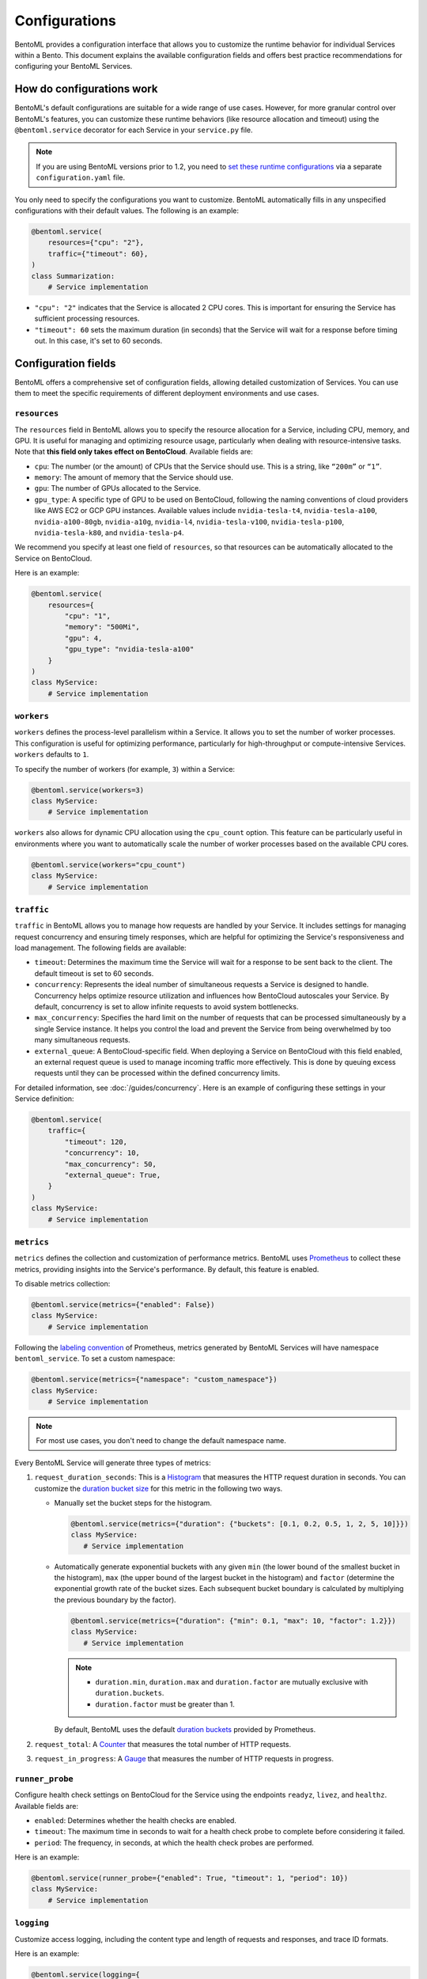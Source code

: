 ==============
Configurations
==============

BentoML provides a configuration interface that allows you to customize the runtime behavior for individual Services within a Bento. This document explains the available configuration fields and offers best practice recommendations for configuring your BentoML Services.

How do configurations work
--------------------------

BentoML's default configurations are suitable for a wide range of use cases. However, for more granular control over BentoML's features, you can customize these runtime behaviors (like resource allocation and timeout) using the ``@bentoml.service`` decorator for each Service in your ``service.py`` file.

.. note::

   If you are using BentoML versions prior to 1.2, you need to `set these runtime configurations <https://docs.bentoml.com/en/v1.1.11/guides/configuration.html>`_ via a separate ``configuration.yaml`` file.

You only need to specify the configurations you want to customize. BentoML automatically fills in any unspecified configurations with their default values. The following is an example:

.. code-block:: python

    @bentoml.service(
        resources={"cpu": "2"},
        traffic={"timeout": 60},
    )
    class Summarization:
        # Service implementation

- ``"cpu": "2"`` indicates that the Service is allocated 2 CPU cores. This is important for ensuring the Service has sufficient processing resources.
- ``"timeout": 60`` sets the maximum duration (in seconds) that the Service will wait for a response before timing out. In this case, it's set to 60 seconds.

Configuration fields
--------------------

BentoML offers a comprehensive set of configuration fields, allowing detailed customization of Services. You can use them to meet the specific requirements of different deployment environments and use cases.

``resources``
^^^^^^^^^^^^^

The ``resources`` field in BentoML allows you to specify the resource allocation for a Service, including CPU, memory, and GPU. It is useful for managing and optimizing resource usage, particularly when dealing with resource-intensive tasks. Note that **this field only takes effect on BentoCloud**. Available fields are:

- ``cpu``: The number (or the amount) of CPUs that the Service should use. This is a string, like ``“200m”`` or ``“1”``.
- ``memory``: The amount of memory that the Service should use.
- ``gpu``: The number of GPUs allocated to the Service.
- ``gpu_type``: A specific type of GPU to be used on BentoCloud, following the naming conventions of cloud providers like AWS EC2 or GCP GPU instances. Available values include ``nvidia-tesla-t4``, ``nvidia-tesla-a100``, ``nvidia-a100-80gb``, ``nvidia-a10g``, ``nvidia-l4``, ``nvidia-tesla-v100``, ``nvidia-tesla-p100``, ``nvidia-tesla-k80``, and ``nvidia-tesla-p4``.

We recommend you specify at least one field of ``resources``, so that resources can be automatically allocated to the Service on BentoCloud.

Here is an example:

.. code-block:: python

    @bentoml.service(
        resources={
            "cpu": "1",
            "memory": "500Mi",
            "gpu": 4,
            "gpu_type": "nvidia-tesla-a100"
        }
    )
    class MyService:
        # Service implementation

``workers``
^^^^^^^^^^^

``workers`` defines the process-level parallelism within a Service. It allows you to set the number of worker processes. This configuration is useful for optimizing performance, particularly for high-throughput or compute-intensive Services. ``workers`` defaults to ``1``.

.. dropdown:: About BentoML workers

    Under the hood, there are one or multiple workers within a BentoML Service. Workers refer to the processes that actually run the code logic within the Service. If a Service has multiple workers, it can process multiple requests concurrently. Using multiple workers (as separate processes) allows the Service to handle multiple requests concurrently without being limited by Python's Global Interpreter Lock (GIL).

    Note that configuring too many workers in a BentoML Service can lead to inefficient memory utilization, as each worker independently loads model weights into memory. This can result in high memory consumption, particularly with large models. Additionally, in scenarios where model inference is performed outside the Python process and is thus not limited by the GIL, having too many workers may not significantly improve throughput or resource utilization.

To specify the number of workers (for example, ``3``) within a Service:

.. code-block:: python

    @bentoml.service(workers=3)
    class MyService:
        # Service implementation

``workers`` also allows for dynamic CPU allocation using the ``cpu_count`` option. This feature can be particularly useful in environments where you want to automatically scale the number of worker processes based on the available CPU cores.

.. code-block:: python

    @bentoml.service(workers="cpu_count")
    class MyService:
        # Service implementation

``traffic``
^^^^^^^^^^^

``traffic`` in BentoML allows you to manage how requests are handled by your Service. It includes settings for managing request concurrency and ensuring timely responses, which are helpful for optimizing the Service's responsiveness and load management. The following fields are available:

- ``timeout``: Determines the maximum time the Service will wait for a response to be sent back to the client. The default timeout is set to 60 seconds.
- ``concurrency``: Represents the ideal number of simultaneous requests a Service is designed to handle. Concurrency helps optimize resource utilization and influences how BentoCloud autoscales your Service. By default, concurrency is set to allow infinite requests to avoid system bottlenecks.
- ``max_concurrency``: Specifies the hard limit on the number of requests that can be processed simultaneously by a single Service instance. It helps you control the load and prevent the Service from being overwhelmed by too many simultaneous requests.
- ``external_queue``: A BentoCloud-specific field. When deploying a Service on BentoCloud with this field enabled, an external request queue is used to manage incoming traffic more effectively. This is done by queuing excess requests until they can be processed within the defined concurrency limits.

For detailed information, see :doc:`/guides/concurrency`. Here is an example of configuring these settings in your Service definition:

.. code-block:: python

    @bentoml.service(
        traffic={
            "timeout": 120,
            "concurrency": 10,
            "max_concurrency": 50,
            "external_queue": True,
        }
    )
    class MyService:
        # Service implementation

``metrics``
^^^^^^^^^^^

``metrics`` defines the collection and customization of performance metrics. BentoML uses `Prometheus <https://prometheus.io/>`_ to collect these metrics, providing insights into the Service's performance. By default, this feature is enabled.

To disable metrics collection:

.. code-block:: python

    @bentoml.service(metrics={"enabled": False})
    class MyService:
        # Service implementation

Following the `labeling convention <https://prometheus.io/docs/practices/naming/#metric-and-label-naming>`_ of Prometheus, metrics generated by BentoML Services will have namespace ``bentoml_service``. To set a custom namespace:

.. code-block:: python

    @bentoml.service(metrics={"namespace": "custom_namespace"})
    class MyService:
        # Service implementation

.. note::

   For most use cases, you don't need to change the default namespace name.

Every BentoML Service will generate three types of metrics:

1. ``request_duration_seconds``: This is a `Histogram <https://prometheus.io/docs/concepts/metric_types/#histogram>`_ that measures the HTTP request duration in seconds. You can customize the `duration bucket size <https://prometheus.io/docs/practices/histograms/#count-and-sum-of-observations>`_ for this metric in the following two ways.

   - Manually set the bucket steps for the histogram.

     .. code-block:: python

         @bentoml.service(metrics={"duration": {"buckets": [0.1, 0.2, 0.5, 1, 2, 5, 10]}})
         class MyService:
            # Service implementation

   - Automatically generate exponential buckets with any given ``min`` (the lower bound of the smallest bucket in the histogram), ``max`` (the upper bound of the largest bucket in the histogram) and ``factor`` (determine the exponential growth rate of the bucket sizes. Each subsequent bucket boundary is calculated by multiplying the previous boundary by the factor).

     .. code-block:: python

         @bentoml.service(metrics={"duration": {"min": 0.1, "max": 10, "factor": 1.2}})
         class MyService:
            # Service implementation


     .. note::

        - ``duration.min``, ``duration.max`` and ``duration.factor`` are mutually exclusive with ``duration.buckets``.
        - ``duration.factor`` must be greater than 1.

     By default, BentoML uses the default `duration buckets <https://github.com/prometheus/client_python/blob/f17a8361ad3ed5bc47f193ac03b00911120a8d81/prometheus_client/metrics.py#L544>`_ provided by Prometheus.

2. ``request_total``: A `Counter <https://prometheus.io/docs/concepts/metric_types/#counter>`_ that measures the total number of HTTP requests.
3. ``request_in_progress``: A `Gauge <https://prometheus.io/docs/concepts/metric_types/#gauge>`_ that measures the number of HTTP requests in progress.

``runner_probe``
^^^^^^^^^^^^^^^^

Configure health check settings on BentoCloud for the Service using the endpoints ``readyz``, ``livez``, and ``healthz``. Available fields are:

- ``enabled``: Determines whether the health checks are enabled.
- ``timeout``: The maximum time in seconds to wait for a health check probe to complete before considering it failed.
- ``period``: The frequency, in seconds, at which the health check probes are performed.

Here is an example:

.. code-block:: python

    @bentoml.service(runner_probe={"enabled": True, "timeout": 1, "period": 10})
    class MyService:
        # Service implementation

``logging``
^^^^^^^^^^^

Customize access logging, including the content type and length of requests and responses, and trace ID formats.

Here is an example:

.. code-block:: python

    @bentoml.service(logging={
        "access": {
            "enabled": True,
            "request_content_length": True,
            "request_content_type": True,
            "response_content_length": True,
            "response_content_type": True,
            "format": {
                "trace_id": "032x",
                "span_id": "016x"
            }
        }
    })
    class MyService:
        # Service implementation

``ssl``
^^^^^^^

``ssl`` enables SSL/TLS for secure communication over HTTP requests. It is helpful for protecting sensitive data in transit and ensuring secure connections between clients and your Service.

BentoML parses all the available fields directly to `Uvicorn <https://www.uvicorn.org/settings/#https>`_. Here is an example:

.. code-block:: python

    @bentoml.service(ssl={
        "enabled": True,
        "certfile": "/path/to/certfile",
        "keyfile": "/path/to/keyfile",
        "ca_certs": "/path/to/ca_certs",
        "keyfile_password": "",
        "version": 17,
        "cert_reqs": 0,
        "ciphers": "TLSv1"
    })
    class MyService:
        # Service implementation

``http``
^^^^^^^^

``http`` allows you to customize the settings for the HTTP server that serves your BentoML Service.

By default, BentoML starts an HTTP server on port ``3000``. To change the port:

.. code-block:: python

    @bentoml.service(http={"port": 5000})
    class MyService:
        # Service implementation

You can configure `CORS <https://developer.mozilla.org/en-US/docs/Web/HTTP/CORS>`_ settings if your Service needs to accept cross-origin requests. By default, CORS is disabled. If it is enabled, all fields under ``http.cors`` will be parsed to `CORSMiddleware <https://www.starlette.io/middleware/#corsmiddleware>`_. Here is an example:

.. code-block:: python

    @bentoml.service(http={
        "cors": {
            "enabled": True,
            "access_control_allow_origins": ["http://myorg.com:8080", "https://myorg.com:8080"],
            "access_control_allow_methods": ["GET", "OPTIONS", "POST", "HEAD", "PUT"],
            "access_control_allow_credentials": True,
            "access_control_allow_headers": ["*"],
            "access_control_allow_origin_regex": "https://.*\.my_org\.com",
            "access_control_max_age": 1200,
            "access_control_expose_headers": ["Content-Length"]
        }
    })
    class MyService:
        # Service implementation

Configuring CORS is important when your Service is accessed from web applications hosted on different domains. Proper CORS settings ensure that your Service can securely handle requests from allowed origins, enhancing both security and usability.

By customizing the ``http`` configuration, you can fine-tune how your BentoML Service interacts over HTTP, including adapting to specific network environments, securing cross-origin interactions, and ensuring compatibility with various client applications.

``monitoring``
^^^^^^^^^^^^^^

``monitoring`` allows you to keep track of the performance and health of a Service for maintaining its reliability and efficiency.

.. code-block:: python

    @bentoml.service(monitoring={
        "enabled": True,
        "type": "default",
        "options": {
            "log_config_file": "path/to/log/file",
            "log_path": "monitoring"
        }
    })
    class MyService:
        # Service implementation

``tracing``
^^^^^^^^^^^

You can configure tracing with different exporters like Zipkin, Jaeger, and OTLP and their specific settings.

For full schema of the configurations, see `this file <https://github.com/bentoml/BentoML/blob/1.2/src/bentoml/_internal/configuration/v2/default_configuration.yaml>`_.
